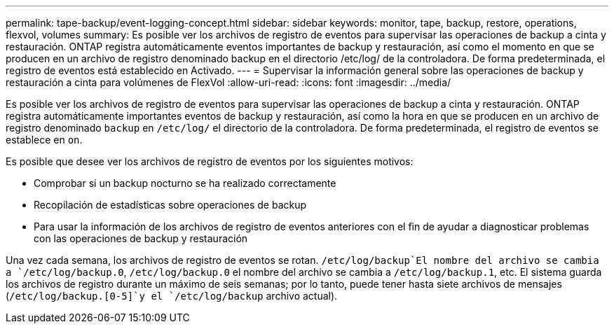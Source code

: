 ---
permalink: tape-backup/event-logging-concept.html 
sidebar: sidebar 
keywords: monitor, tape, backup, restore, operations, flexvol, volumes 
summary: Es posible ver los archivos de registro de eventos para supervisar las operaciones de backup a cinta y restauración. ONTAP registra automáticamente eventos importantes de backup y restauración, así como el momento en que se producen en un archivo de registro denominado backup en el directorio /etc/log/ de la controladora. De forma predeterminada, el registro de eventos está establecido en Activado. 
---
= Supervisar la información general sobre las operaciones de backup y restauración a cinta para volúmenes de FlexVol
:allow-uri-read: 
:icons: font
:imagesdir: ../media/


[role="lead"]
Es posible ver los archivos de registro de eventos para supervisar las operaciones de backup a cinta y restauración. ONTAP registra automáticamente importantes eventos de backup y restauración, así como la hora en que se producen en un archivo de registro denominado `backup` en `/etc/log/` el directorio de la controladora. De forma predeterminada, el registro de eventos se establece en `on`.

Es posible que desee ver los archivos de registro de eventos por los siguientes motivos:

* Comprobar si un backup nocturno se ha realizado correctamente
* Recopilación de estadísticas sobre operaciones de backup
* Para usar la información de los archivos de registro de eventos anteriores con el fin de ayudar a diagnosticar problemas con las operaciones de backup y restauración


Una vez cada semana, los archivos de registro de eventos se rotan.  `/etc/log/backup`El nombre del archivo se cambia a `/etc/log/backup.0`, `/etc/log/backup.0` el nombre del archivo se cambia a `/etc/log/backup.1`, etc. El sistema guarda los archivos de registro durante un máximo de seis semanas; por lo tanto, puede tener hasta siete archivos de mensajes (`/etc/log/backup.[0-5]`y el `/etc/log/backup` archivo actual).
